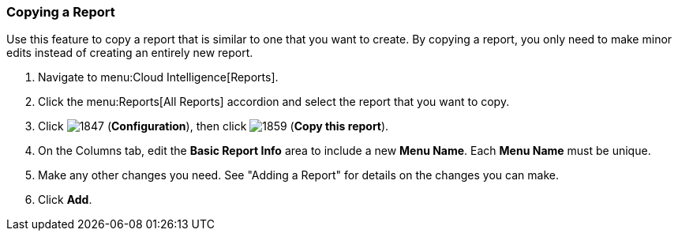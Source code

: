[[copying-a-report]]
=== Copying a Report

Use this feature to copy a report that is similar to one that you want to create.
By copying a report, you only need to make minor edits instead of creating an entirely new report.


. Navigate to menu:Cloud Intelligence[Reports].
. Click the menu:Reports[All Reports] accordion and select the report that you want to copy.
. Click  image:1847.png[] (*Configuration*), then click  image:1859.png[] (*Copy this report*).
. On the Columns tab, edit the *Basic Report Info* area to include a new *Menu Name*.
  Each *Menu Name* must be unique.
. Make any other changes you need.
  See "Adding a Report" for details on the changes you can make.
. Click *Add*. 


